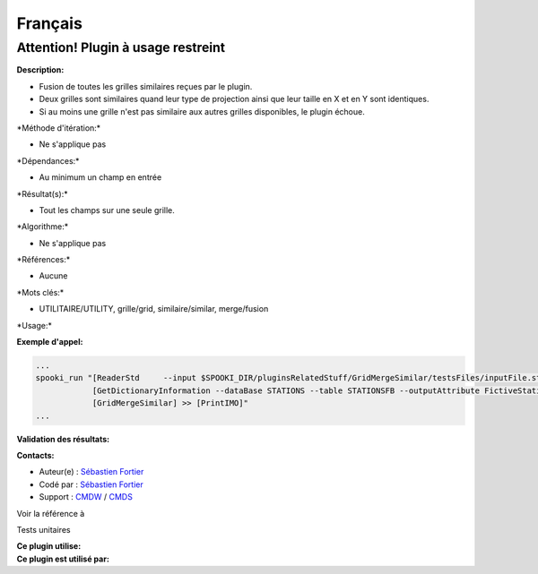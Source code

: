 Français
--------

**Attention! Plugin à usage restreint**
=======================================

**Description:**

-  Fusion de toutes les grilles similaires reçues par le plugin.
-  Deux grilles sont similaires quand leur type de projection ainsi que
   leur taille en X et en Y sont identiques.
-  Si au moins une grille n'est pas similaire aux autres grilles
   disponibles, le plugin échoue.

\*Méthode d'itération:\*

-  Ne s'applique pas

\*Dépendances:\*

-  Au minimum un champ en entrée

\*Résultat(s):\*

-  Tout les champs sur une seule grille.

\*Algorithme:\*

-  Ne s'applique pas

\*Références:\*

-  Aucune

\*Mots clés:\*

-  UTILITAIRE/UTILITY, grille/grid, similaire/similar, merge/fusion

\*Usage:\*

**Exemple d'appel:**

.. code:: example

    ...
    spooki_run "[ReaderStd     --input $SPOOKI_DIR/pluginsRelatedStuff/GridMergeSimilar/testsFiles/inputFile.std] >>
                [GetDictionaryInformation --dataBase STATIONS --table STATIONSFB --outputAttribute FictiveStationFlag ] >>
                [GridMergeSimilar] >> [PrintIMO]"
    ...

**Validation des résultats:**

**Contacts:**

-  Auteur(e) : `Sébastien
   Fortier <https://wiki.cmc.ec.gc.ca/wiki/User:Yazidih>`__
-  Codé par : `Sébastien
   Fortier <https://wiki.cmc.ec.gc.ca/wiki/User:Fortiers>`__
-  Support : `CMDW <https://wiki.cmc.ec.gc.ca/wiki/CMDW>`__ /
   `CMDS <https://wiki.cmc.ec.gc.ca/wiki/CMDS>`__

Voir la référence à

Tests unitaires

| **Ce plugin utilise:**
| **Ce plugin est utilisé par:**

 
